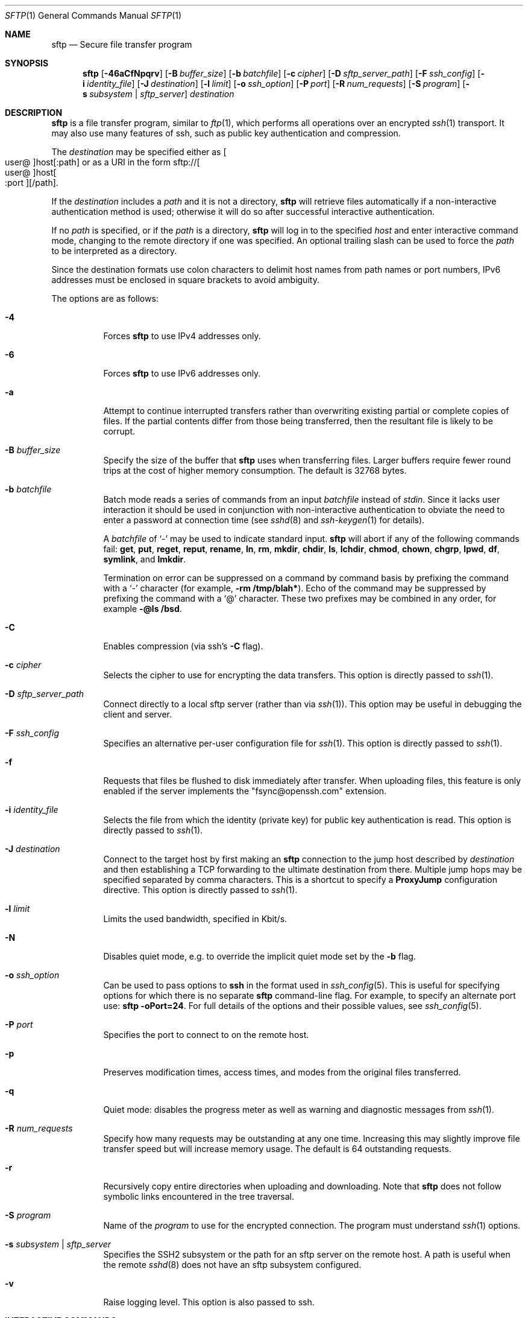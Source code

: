 .\" $OpenBSD: sftp.1,v 1.130 2020/04/03 05:53:52 jmc Exp $
.\"
.\" Copyright (c) 2001 Damien Miller.  All rights reserved.
.\"
.\" Redistribution and use in source and binary forms, with or without
.\" modification, are permitted provided that the following conditions
.\" are met:
.\" 1. Redistributions of source code must retain the above copyright
.\"    notice, this list of conditions and the following disclaimer.
.\" 2. Redistributions in binary form must reproduce the above copyright
.\"    notice, this list of conditions and the following disclaimer in the
.\"    documentation and/or other materials provided with the distribution.
.\"
.\" THIS SOFTWARE IS PROVIDED BY THE AUTHOR ``AS IS'' AND ANY EXPRESS OR
.\" IMPLIED WARRANTIES, INCLUDING, BUT NOT LIMITED TO, THE IMPLIED WARRANTIES
.\" OF MERCHANTABILITY AND FITNESS FOR A PARTICULAR PURPOSE ARE DISCLAIMED.
.\" IN NO EVENT SHALL THE AUTHOR BE LIABLE FOR ANY DIRECT, INDIRECT,
.\" INCIDENTAL, SPECIAL, EXEMPLARY, OR CONSEQUENTIAL DAMAGES (INCLUDING, BUT
.\" NOT LIMITED TO, PROCUREMENT OF SUBSTITUTE GOODS OR SERVICES; LOSS OF USE,
.\" DATA, OR PROFITS; OR BUSINESS INTERRUPTION) HOWEVER CAUSED AND ON ANY
.\" THEORY OF LIABILITY, WHETHER IN CONTRACT, STRICT LIABILITY, OR TORT
.\" (INCLUDING NEGLIGENCE OR OTHERWISE) ARISING IN ANY WAY OUT OF THE USE OF
.\" THIS SOFTWARE, EVEN IF ADVISED OF THE POSSIBILITY OF SUCH DAMAGE.
.\"
.\" Implement .Dd with the Mdocdate RCS keyword
.rn Dd xD
.de Dd
.ie \\$1$Mdocdate: \{\
.	xD \\$2 \\$3, \\$4
.\}
.el .xD \\$1 \\$2 \\$3 \\$4 \\$5 \\$6 \\$7 \\$8
..
.Dd $Mdocdate: April 3 2020 $
.Dt SFTP 1
.Os
.Sh NAME
.Nm sftp
.Nd Secure file transfer program
.Sh SYNOPSIS
.Nm sftp
.Op Fl 46aCfNpqrv
.Op Fl B Ar buffer_size
.Op Fl b Ar batchfile
.Op Fl c Ar cipher
.Op Fl D Ar sftp_server_path
.Op Fl F Ar ssh_config
.Op Fl i Ar identity_file
.Op Fl J Ar destination
.Op Fl l Ar limit
.Op Fl o Ar ssh_option
.Op Fl P Ar port
.Op Fl R Ar num_requests
.Op Fl S Ar program
.Op Fl s Ar subsystem | sftp_server
.Ar destination
.Sh DESCRIPTION
.Nm
is a file transfer program, similar to
.Xr ftp 1 ,
which performs all operations over an encrypted
.Xr ssh 1
transport.
It may also use many features of ssh, such as public key authentication and
compression.
.Pp
The
.Ar destination
may be specified either as
.Sm off
.Oo user @ Oc host Op : path
.Sm on
or as a URI in the form
.Sm off
.No sftp:// Oo user @ Oc host Oo : port Oc Op / path .
.Sm on
.Pp
If the
.Ar destination
includes a
.Ar path
and it is not a directory,
.Nm
will retrieve files automatically if a non-interactive
authentication method is used; otherwise it will do so after
successful interactive authentication.
.Pp
If no
.Ar path
is specified, or if the
.Ar path
is a directory,
.Nm
will log in to the specified
.Ar host
and enter interactive command mode, changing to the remote directory
if one was specified.
An optional trailing slash can be used to force the
.Ar path
to be interpreted as a directory.
.Pp
Since the destination formats use colon characters to delimit host
names from path names or port numbers, IPv6 addresses must be
enclosed in square brackets to avoid ambiguity.
.Pp
The options are as follows:
.Bl -tag -width Ds
.It Fl 4
Forces
.Nm
to use IPv4 addresses only.
.It Fl 6
Forces
.Nm
to use IPv6 addresses only.
.It Fl a
Attempt to continue interrupted transfers rather than overwriting
existing partial or complete copies of files.
If the partial contents differ from those being transferred,
then the resultant file is likely to be corrupt.
.It Fl B Ar buffer_size
Specify the size of the buffer that
.Nm
uses when transferring files.
Larger buffers require fewer round trips at the cost of higher
memory consumption.
The default is 32768 bytes.
.It Fl b Ar batchfile
Batch mode reads a series of commands from an input
.Ar batchfile
instead of
.Em stdin .
Since it lacks user interaction it should be used in conjunction with
non-interactive authentication to obviate the need to enter a password
at connection time (see
.Xr sshd 8
and
.Xr ssh-keygen 1
for details).
.Pp
A
.Ar batchfile
of
.Sq \-
may be used to indicate standard input.
.Nm
will abort if any of the following
commands fail:
.Ic get , put , reget , reput , rename , ln ,
.Ic rm , mkdir , chdir , ls ,
.Ic lchdir , chmod , chown ,
.Ic chgrp , lpwd , df , symlink ,
and
.Ic lmkdir .
.Pp
Termination on error can be suppressed on a command by command basis by
prefixing the command with a
.Sq \-
character (for example,
.Ic -rm /tmp/blah* ) .
Echo of the command may be suppressed by prefixing the command with a
.Sq @
character.
These two prefixes may be combined in any order, for example
.Ic -@ls /bsd .
.It Fl C
Enables compression (via ssh's
.Fl C
flag).
.It Fl c Ar cipher
Selects the cipher to use for encrypting the data transfers.
This option is directly passed to
.Xr ssh 1 .
.It Fl D Ar sftp_server_path
Connect directly to a local sftp server
(rather than via
.Xr ssh 1 ) .
This option may be useful in debugging the client and server.
.It Fl F Ar ssh_config
Specifies an alternative
per-user configuration file for
.Xr ssh 1 .
This option is directly passed to
.Xr ssh 1 .
.It Fl f
Requests that files be flushed to disk immediately after transfer.
When uploading files, this feature is only enabled if the server
implements the "fsync@openssh.com" extension.
.It Fl i Ar identity_file
Selects the file from which the identity (private key) for public key
authentication is read.
This option is directly passed to
.Xr ssh 1 .
.It Fl J Ar destination
Connect to the target host by first making an
.Nm
connection to the jump host described by
.Ar destination
and then establishing a TCP forwarding to the ultimate destination from
there.
Multiple jump hops may be specified separated by comma characters.
This is a shortcut to specify a
.Cm ProxyJump
configuration directive.
This option is directly passed to
.Xr ssh 1 .
.It Fl l Ar limit
Limits the used bandwidth, specified in Kbit/s.
.It Fl N
Disables quiet mode, e.g. to override the implicit quiet mode set by the
.Fl b
flag.
.It Fl o Ar ssh_option
Can be used to pass options to
.Nm ssh
in the format used in
.Xr ssh_config 5 .
This is useful for specifying options
for which there is no separate
.Nm sftp
command-line flag.
For example, to specify an alternate port use:
.Ic sftp -oPort=24 .
For full details of the options and their possible values, see
.Xr ssh_config 5 .
.It Fl P Ar port
Specifies the port to connect to on the remote host.
.It Fl p
Preserves modification times, access times, and modes from the
original files transferred.
.It Fl q
Quiet mode: disables the progress meter as well as warning and
diagnostic messages from
.Xr ssh 1 .
.It Fl R Ar num_requests
Specify how many requests may be outstanding at any one time.
Increasing this may slightly improve file transfer speed
but will increase memory usage.
The default is 64 outstanding requests.
.It Fl r
Recursively copy entire directories when uploading and downloading.
Note that
.Nm
does not follow symbolic links encountered in the tree traversal.
.It Fl S Ar program
Name of the
.Ar program
to use for the encrypted connection.
The program must understand
.Xr ssh 1
options.
.It Fl s Ar subsystem | sftp_server
Specifies the SSH2 subsystem or the path for an sftp server
on the remote host.
A path is useful when the remote
.Xr sshd 8
does not have an sftp subsystem configured.
.It Fl v
Raise logging level.
This option is also passed to ssh.
.El
.Sh INTERACTIVE COMMANDS
Once in interactive mode,
.Nm
understands a set of commands similar to those of
.Xr ftp 1 .
Commands are case insensitive.
Pathnames that contain spaces must be enclosed in quotes.
Any special characters contained within pathnames that are recognized by
.Xr glob 7
must be escaped with backslashes
.Pq Sq \e .
.Bl -tag -width Ds
.It Ic bye
Quit
.Nm sftp .
.It Ic cd Op Ar path
Change remote directory to
.Ar path .
If
.Ar path
is not specified, then change directory to the one the session started in.
.It Xo Ic chgrp
.Op Fl h
.Ar grp
.Ar path
.Xc
Change group of file
.Ar path
to
.Ar grp .
If the
.Fl h
flag is specified, then symlinks will not be followed.
.Ar path
may contain
.Xr glob 7
characters and may match multiple files.
.Ar grp
must be a numeric GID.
.It Xo Ic chmod
.Op Fl h
.Ar mode
.Ar path
.Xc
Change permissions of file
.Ar path
to
.Ar mode .
If the
.Fl h
flag is specified, then symlinks will not be followed.
.Ar path
may contain
.Xr glob 7
characters and may match multiple files.
.It Xo Ic chown
.Op Fl h
.Ar own
.Ar path
.Xc
Change owner of file
.Ar path
to
.Ar own .
If the
.Fl h
flag is specified, then symlinks will not be followed.
.Ar path
may contain
.Xr glob 7
characters and may match multiple files.
.Ar own
must be a numeric UID.
.It Xo Ic df
.Op Fl hi
.Op Ar path
.Xc
Display usage information for the filesystem holding the current directory
(or
.Ar path
if specified).
If the
.Fl h
flag is specified, the capacity information will be displayed using
"human-readable" suffixes.
The
.Fl i
flag requests display of inode information in addition to capacity information.
This command is only supported on servers that implement the
.Dq statvfs@openssh.com
extension.
.It Ic exit
Quit
.Nm sftp .
.It Xo Ic get
.Op Fl afpR
.Ar remote-path
.Op Ar local-path
.Xc
Retrieve the
.Ar remote-path
and store it on the local machine.
If the local
path name is not specified, it is given the same name it has on the
remote machine.
.Ar remote-path
may contain
.Xr glob 7
characters and may match multiple files.
If it does and
.Ar local-path
is specified, then
.Ar local-path
must specify a directory.
.Pp
If the
.Fl a
flag is specified, then attempt to resume partial transfers of existing files.
Note that resumption assumes that any partial copy of the local file matches
the remote copy.
If the remote file contents differ from the partial local copy then the
resultant file is likely to be corrupt.
.Pp
If the
.Fl f
flag is specified, then
.Xr fsync 2
will be called after the file transfer has completed to flush the file
to disk.
.Pp
If the
.Fl p
or redundant alias
.Fl P
flag is specified, then full file permissions and access times are
copied too.
.Pp
If the
.Fl R
or deprecated alias
.Fl r
flag is specified then directories will be copied recursively.
Note that
.Nm
does not follow symbolic links when performing recursive transfers.
.It Ic help
Display help text.
.It Ic lcd Op Ar path
Change local directory to
.Ar path .
If
.Ar path
is not specified, then change directory to the local user's home directory.
.It Ic lls Op Ar ls-options Op Ar path
Display local directory listing of either
.Ar path
or current directory if
.Ar path
is not specified.
.Ar ls-options
may contain any flags supported by the local system's
.Xr ls 1
command.
.Ar path
may contain
.Xr glob 7
characters and may match multiple files.
.It Ic lmkdir Ar path
Create local directory specified by
.Ar path .
.It Xo Ic ln
.Op Fl s
.Ar oldpath
.Ar newpath
.Xc
Create a link from
.Ar oldpath
to
.Ar newpath .
If the
.Fl s
flag is specified the created link is a symbolic link, otherwise it is
a hard link.
.It Ic lpwd
Print local working directory.
.It Xo Ic ls
.Op Fl 1afhlnrSt
.Op Ar path
.Xc
Display a remote directory listing of either
.Ar path
or the current directory if
.Ar path
is not specified.
.Ar path
may contain
.Xr glob 7
characters and may match multiple files.
.Pp
The following flags are recognized and alter the behaviour of
.Ic ls
accordingly:
.Bl -tag -width Ds
.It Fl 1
Produce single columnar output.
.It Fl a
List files beginning with a dot
.Pq Sq \&. .
.It Fl f
Do not sort the listing.
The default sort order is lexicographical.
.It Fl h
When used with a long format option, use unit suffixes: Byte, Kilobyte,
Megabyte, Gigabyte, Terabyte, Petabyte, and Exabyte in order to reduce
the number of digits to four or fewer using powers of 2 for sizes (K=1024,
M=1048576, etc.).
.It Fl l
Display additional details including permissions
and ownership information.
.It Fl n
Produce a long listing with user and group information presented
numerically.
.It Fl r
Reverse the sort order of the listing.
.It Fl S
Sort the listing by file size.
.It Fl t
Sort the listing by last modification time.
.El
.It Ic lumask Ar umask
Set local umask to
.Ar umask .
.It Ic mkdir Ar path
Create remote directory specified by
.Ar path .
.It Ic progress
Toggle display of progress meter.
.It Xo Ic put
.Op Fl afpR
.Ar local-path
.Op Ar remote-path
.Xc
Upload
.Ar local-path
and store it on the remote machine.
If the remote path name is not specified, it is given the same name it has
on the local machine.
.Ar local-path
may contain
.Xr glob 7
characters and may match multiple files.
If it does and
.Ar remote-path
is specified, then
.Ar remote-path
must specify a directory.
.Pp
If the
.Fl a
flag is specified, then attempt to resume partial
transfers of existing files.
Note that resumption assumes that any partial copy of the remote file
matches the local copy.
If the local file contents differ from the remote local copy then
the resultant file is likely to be corrupt.
.Pp
If the
.Fl f
flag is specified, then a request will be sent to the server to call
.Xr fsync 2
after the file has been transferred.
Note that this is only supported by servers that implement
the "fsync@openssh.com" extension.
.Pp
If the
.Fl p
or redundant alias
.Fl P
flag is specified, then full file permissions and access times are
copied too.
.Pp
If the
.Fl R
or deprecated alias
.Fl r
flag is specified then directories will be copied recursively.
Note that
.Nm
does not follow symbolic links when performing recursive transfers.
.It Ic pwd
Display remote working directory.
.It Ic quit
Quit
.Nm sftp .
.It Xo Ic reget
.Op Fl fpR
.Ar remote-path
.Op Ar local-path
.Xc
Resume download of
.Ar remote-path .
Equivalent to
.Ic get
with the
.Fl a
flag set.
.It Xo Ic reput
.Op Fl fpR
.Ar local-path
.Op Ar remote-path
.Xc
Resume upload of
.Ar local-path .
Equivalent to
.Ic put
with the
.Fl a
flag set.
.It Ic rename Ar oldpath Ar newpath
Rename remote file from
.Ar oldpath
to
.Ar newpath .
.It Ic rm Ar path
Delete remote file specified by
.Ar path .
.It Ic rmdir Ar path
Remove remote directory specified by
.Ar path .
.It Ic symlink Ar oldpath Ar newpath
Create a symbolic link from
.Ar oldpath
to
.Ar newpath .
.It Ic version
Display the
.Nm
protocol version.
.It Ic \&! Ns Ar command
Execute
.Ar command
in local shell.
.It Ic \&!
Escape to local shell.
.It Ic \&?
Synonym for help.
.El
.Sh SEE ALSO
.Xr ftp 1 ,
.Xr ls 1 ,
.Xr scp 1 ,
.Xr ssh 1 ,
.Xr ssh-add 1 ,
.Xr ssh-keygen 1 ,
.Xr ssh_config 5 ,
.Xr glob 7 ,
.Xr sftp-server 8 ,
.Xr sshd 8
.Rs
.%A T. Ylonen
.%A S. Lehtinen
.%T "SSH File Transfer Protocol"
.%N draft-ietf-secsh-filexfer-00.txt
.%D January 2001
.%O work in progress material
.Re

